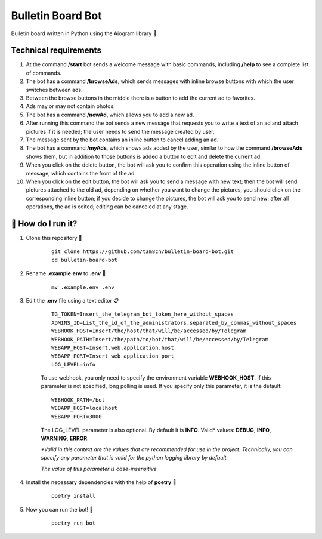 Bulletin Board Bot
==================

Bulletin board written in Python using the Aiogram library 🐍

Technical requirements
----------------------

#. At the command **/start** bot sends a welcome message with basic commands, 
   including **/help** to see a complete list of commands. 

#. The bot has a command **/browseAds**, which sends messages with inline browse 
   buttons with which the user switches between ads.

#. Between the browse buttons in the middle there is a button to add the current 
   ad to favorites.

#. Ads may or may not contain photos.

#. The bot has a command **/newAd**, which allows you to add a new ad.

#. After running this command the bot sends a new message that requests you 
   to write a text of an ad and attach pictures if it is needed; the user 
   needs to send the message created by user.

#. The message sent by the bot contains an inline button to cancel adding an ad.

#. The bot has a command **/myAds**, which shows ads added by the user, 
   similar to how the command **/browseAds** shows them, but in addition to those 
   buttons is added a button to edit and delete the current ad.

#. When you click on the delete button, the bot will ask you to confirm this 
   operation using the inline button of message, which contains the front of the ad.
   
#. When you click on the edit button, the bot will ask you to send a message with 
   new text; then the bot will send pictures attached to the old ad, depending on whether 
   you want to change the pictures, you should click on the corresponding inline button; 
   if you decide to change the pictures, the bot will ask you to send new; after all operations, 
   the ad is edited; editing can be canceled at any stage.
   

🏃 How do I run it?
----------------
#. Clone this repository 🚀

    ::

        git clone https://github.com/t3m8ch/bulletin-board-bot.git
        cd bulletin-board-bot

#. Rename **.example.env** to **.env** 🔄

    ::

        mv .example.env .env

#. Edit the **.env** file using a text editor 📋

    ::

        TG_TOKEN=Insert_the_telegram_bot_token_here_without_spaces
        ADMINS_ID=List_the_id_of_the_administrators,separated_by_commas_without_spaces
        WEBHOOK_HOST=Insert/the/host/that/will/be/accessed/by/Telegram
        WEBHOOK_PATH=Insert/the/path/to/bot/that/will/be/accessed/by/Telegram
        WEBAPP_HOST=Insert.web.application.host
        WEBAPP_PORT=Insert_web_application_port
        LOG_LEVEL=info

    To use webhook, you only need to specify the environment variable **WEBHOOK_HOST**.
    If this parameter is not specified, long polling is used. If you specify only
    this parameter, it is the default:

    ::

        WEBHOOK_PATH=/bot
        WEBAPP_HOST=localhost
        WEBAPP_PORT=3000

    The LOG_LEVEL parameter is also optional. By default it is **INFO**.
    Valid* values: **DEBUG**, **INFO**, **WARNING**, **ERROR**.

    *\*Valid in this context are the values that are recommended
    for use in the project. Technically, you can specify any parameter that
    is valid for the python logging library by default.*

    *The value of this parameter is case-insensitive*

#. Install the necessary dependencies with the help of **poetry** 🔽

    ::

        poetry install

#. Now you can run the bot! 🎉

    ::

        poetry run bot
